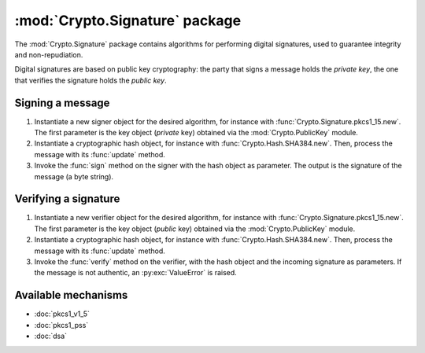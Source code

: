 :mod:`Crypto.Signature` package
===============================

The :mod:`Crypto.Signature` package contains algorithms for performing digital
signatures, used to guarantee integrity and non-repudiation.

Digital signatures are based on public key cryptography: the party that signs a
message holds the *private key*, the one that verifies the signature holds the
*public key*.

Signing a message
-----------------

1. Instantiate a new signer object for the desired algorithm,
   for instance with :func:`Crypto.Signature.pkcs1_15.new`.
   The first parameter is the key object (*private* key)
   obtained via the :mod:`Crypto.PublicKey` module.

2. Instantiate a cryptographic hash object, for instance with :func:`Crypto.Hash.SHA384.new`.
   Then, process the message with its :func:`update` method.

3. Invoke the :func:`sign` method on the signer with the hash object as parameter.
   The output is the signature of the message (a byte string).

Verifying a signature
---------------------

1. Instantiate a new verifier object for the desired algorithm,
   for instance with :func:`Crypto.Signature.pkcs1_15.new`.
   The first parameter is the key object (*public* key)
   obtained via the :mod:`Crypto.PublicKey` module.

2. Instantiate a cryptographic hash object, for instance with :func:`Crypto.Hash.SHA384.new`.
   Then, process the message with its :func:`update` method.

3. Invoke the :func:`verify` method on the verifier, with the hash object and the incoming signature as parameters.
   If the message is not authentic, an :py:exc:`ValueError` is raised.

Available mechanisms
--------------------

* :doc:`pkcs1_v1_5`

* :doc:`pkcs1_pss`

* :doc:`dsa`

